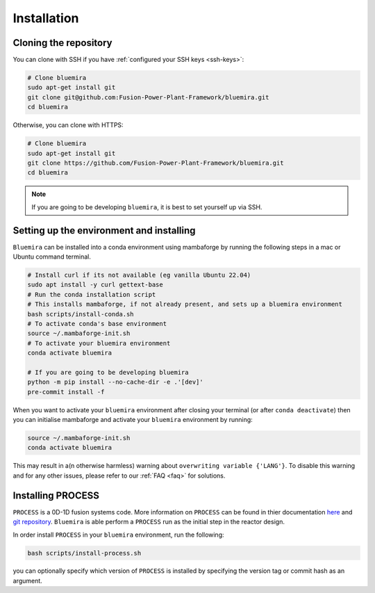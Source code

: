 Installation
============

Cloning the repository
----------------------

You can clone with SSH if you have :ref:`configured your SSH keys <ssh-keys>`:

.. code-block:: bash

    # Clone bluemira
    sudo apt-get install git
    git clone git@github.com:Fusion-Power-Plant-Framework/bluemira.git
    cd bluemira

Otherwise, you can clone with HTTPS:

.. code-block:: bash

    # Clone bluemira
    sudo apt-get install git
    git clone https://github.com/Fusion-Power-Plant-Framework/bluemira.git
    cd bluemira

.. note::

  If you are going to be developing ``bluemira``, it is best to set yourself up via SSH.

Setting up the environment and installing
-----------------------------------------

``Bluemira`` can be installed into a conda environment using mambaforge by running the
following steps in a mac or Ubuntu command terminal.

.. code-block:: bash

    # Install curl if its not available (eg vanilla Ubuntu 22.04)
    sudo apt install -y curl gettext-base
    # Run the conda installation script
    # This installs mambaforge, if not already present, and sets up a bluemira environment
    bash scripts/install-conda.sh
    # To activate conda's base environment
    source ~/.mambaforge-init.sh
    # To activate your bluemira environment
    conda activate bluemira

    # If you are going to be developing bluemira
    python -m pip install --no-cache-dir -e .'[dev]'
    pre-commit install -f

When you want to activate your ``bluemira`` environment after closing your terminal (or
after ``conda deactivate``) then you can initialise mambaforge and activate your
``bluemira`` environment by running:

.. code-block:: bash

    source ~/.mambaforge-init.sh
    conda activate bluemira

This may result in a(n otherwise harmless) warning about ``overwriting variable {'LANG'}``.
To disable this warning and for any other issues, please refer to our :ref:`FAQ <faq>` for solutions.

Installing PROCESS
------------------

``PROCESS`` is a 0D-1D fusion systems code. More information on ``PROCESS`` can be found in
thier documentation `here <https://ukaea.github.io/PROCESS/>`_ and
`git repository <https://github.com/ukaea/PROCESS>`_.
``Bluemira`` is able perform a ``PROCESS`` run as the initial step in the reactor design.

In order install ``PROCESS`` in your ``bluemira`` environment, run the following:

.. code-block:: bash

    bash scripts/install-process.sh

you can optionally specify which version of ``PROCESS`` is installed by specifying the version tag
or commit hash as an argument.
